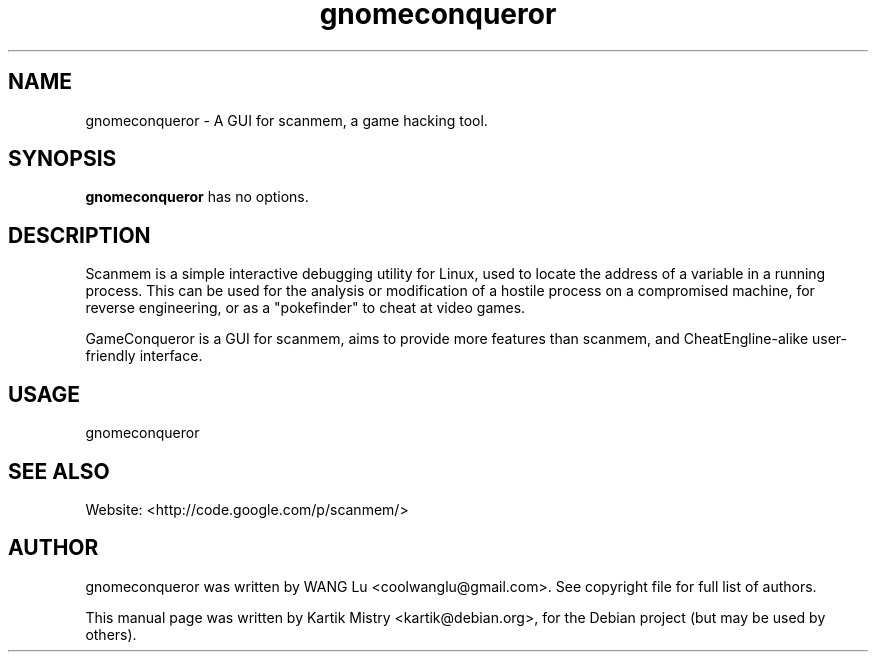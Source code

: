 .TH gnomeconqueror 1 "2010-04-16" "" ""
.SH NAME
gnomeconqueror \- A GUI for scanmem, a game hacking tool.
.SH SYNOPSIS
.B gnomeconqueror
has no options.
.SH DESCRIPTION
.PP
Scanmem is a simple interactive debugging utility for Linux, used to locate
the address of a variable in a running process. This can be used for the
analysis or modification of a hostile process on a compromised machine, for
reverse engineering, or as a "pokefinder" to cheat at video games.
.PP
GameConqueror is a GUI for scanmem, aims to provide more features than
scanmem, and CheatEngline-alike user-friendly interface.
.PP
.SH USAGE
gnomeconqueror
.SH SEE ALSO
Website: <http://code.google.com/p/scanmem/>
.SH AUTHOR
gnomeconqueror was written by WANG Lu <coolwanglu@gmail.com>. See copyright
file for full list of authors.
.PP
This manual page was written by Kartik Mistry <kartik@debian.org>, for the
Debian project (but may be used by others).
